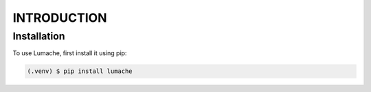 INTRODUCTION
============

.. _installation:

Installation
------------

To use Lumache, first install it using pip:

.. code-block:: console

   (.venv) $ pip install lumache
